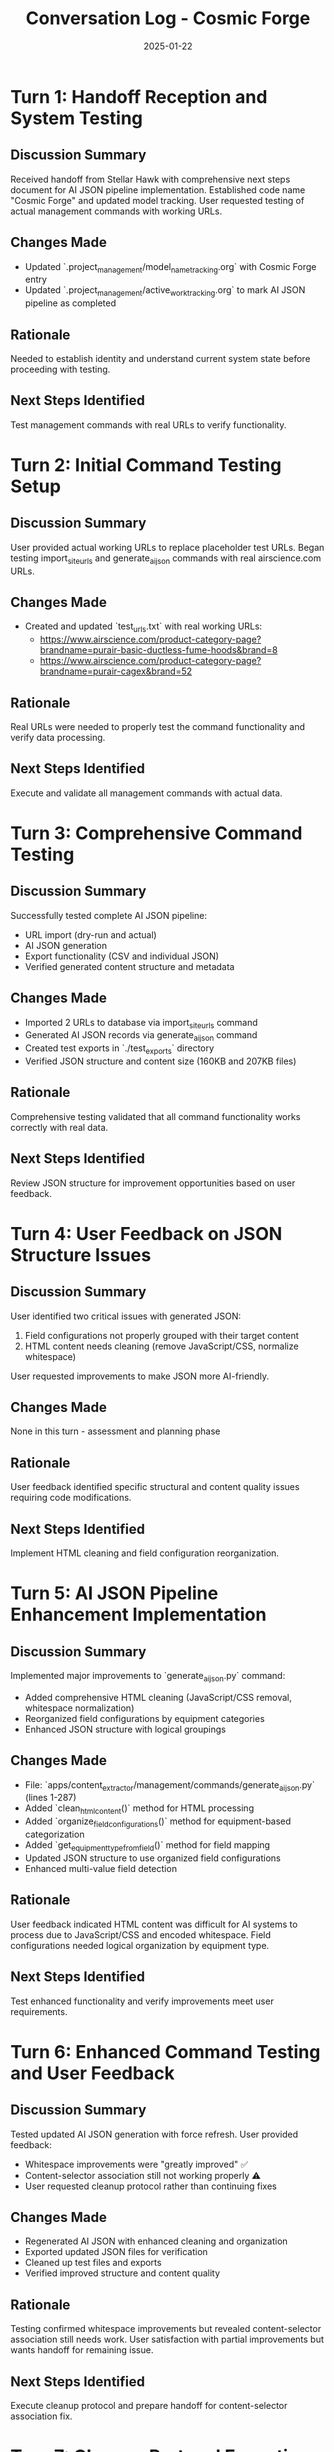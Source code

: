 #+TITLE: Conversation Log - Cosmic Forge
#+DATE: 2025-01-22
#+MODEL: Cosmic Forge
#+SESSION_START: 14:30:00
#+FILETAGS: :conversation:log:cosmic-forge:

* Turn 1: Handoff Reception and System Testing
  :PROPERTIES:
  :TIMESTAMP: 14:30:00
  :END:

** Discussion Summary
Received handoff from Stellar Hawk with comprehensive next steps document for AI JSON pipeline implementation. Established code name "Cosmic Forge" and updated model tracking. User requested testing of actual management commands with working URLs.

** Changes Made
- Updated `.project_management/model_name_tracking.org` with Cosmic Forge entry
- Updated `.project_management/active_work_tracking.org` to mark AI JSON pipeline as completed

** Rationale
Needed to establish identity and understand current system state before proceeding with testing.

** Next Steps Identified
Test management commands with real URLs to verify functionality.

* Turn 2: Initial Command Testing Setup
  :PROPERTIES:
  :TIMESTAMP: 14:45:00
  :END:

** Discussion Summary
User provided actual working URLs to replace placeholder test URLs. Began testing import_site_urls and generate_ai_json commands with real airscience.com URLs.

** Changes Made
- Created and updated `test_urls.txt` with real working URLs:
  - https://www.airscience.com/product-category-page?brandname=purair-basic-ductless-fume-hoods&brand=8
  - https://www.airscience.com/product-category-page?brandname=purair-cagex&brand=52

** Rationale
Real URLs were needed to properly test the command functionality and verify data processing.

** Next Steps Identified
Execute and validate all management commands with actual data.

* Turn 3: Comprehensive Command Testing
  :PROPERTIES:
  :TIMESTAMP: 15:00:00
  :END:

** Discussion Summary
Successfully tested complete AI JSON pipeline:
- URL import (dry-run and actual)
- AI JSON generation 
- Export functionality (CSV and individual JSON)
- Verified generated content structure and metadata

** Changes Made
- Imported 2 URLs to database via import_site_urls command
- Generated AI JSON records via generate_ai_json command
- Created test exports in `./test_exports` directory
- Verified JSON structure and content size (160KB and 207KB files)

** Rationale
Comprehensive testing validated that all command functionality works correctly with real data.

** Next Steps Identified
Review JSON structure for improvement opportunities based on user feedback.

* Turn 4: User Feedback on JSON Structure Issues
  :PROPERTIES:
  :TIMESTAMP: 15:15:00
  :END:

** Discussion Summary
User identified two critical issues with generated JSON:
1. Field configurations not properly grouped with their target content
2. HTML content needs cleaning (remove JavaScript/CSS, normalize whitespace)

User requested improvements to make JSON more AI-friendly.

** Changes Made
None in this turn - assessment and planning phase

** Rationale
User feedback identified specific structural and content quality issues requiring code modifications.

** Next Steps Identified
Implement HTML cleaning and field configuration reorganization.

* Turn 5: AI JSON Pipeline Enhancement Implementation
  :PROPERTIES:
  :TIMESTAMP: 15:30:00
  :END:

** Discussion Summary
Implemented major improvements to `generate_ai_json.py` command:
- Added comprehensive HTML cleaning (JavaScript/CSS removal, whitespace normalization)
- Reorganized field configurations by equipment categories
- Enhanced JSON structure with logical groupings

** Changes Made
- File: `apps/content_extractor/management/commands/generate_ai_json.py` (lines 1-287)
- Added `clean_html_content()` method for HTML processing
- Added `organize_field_configurations()` method for equipment-based categorization
- Added `get_equipment_type_from_field()` method for field mapping
- Updated JSON structure to use organized field configurations
- Enhanced multi-value field detection

** Rationale
User feedback indicated HTML content was difficult for AI systems to process due to JavaScript/CSS and encoded whitespace. Field configurations needed logical organization by equipment type.

** Next Steps Identified
Test enhanced functionality and verify improvements meet user requirements.

* Turn 6: Enhanced Command Testing and User Feedback
  :PROPERTIES:
  :TIMESTAMP: 15:45:00
  :END:

** Discussion Summary
Tested updated AI JSON generation with force refresh. User provided feedback:
- Whitespace improvements were "greatly improved" ✅
- Content-selector association still not working properly ⚠️
- User requested cleanup protocol rather than continuing fixes

** Changes Made
- Regenerated AI JSON with enhanced cleaning and organization
- Exported updated JSON files for verification
- Cleaned up test files and exports
- Verified improved structure and content quality

** Rationale
Testing confirmed whitespace improvements but revealed content-selector association still needs work. User satisfaction with partial improvements but wants handoff for remaining issue.

** Next Steps Identified
Execute cleanup protocol and prepare handoff for content-selector association fix.

* Turn 7: Cleanup Protocol Execution
  :PROPERTIES:
  :TIMESTAMP: 16:00:00
  :END:

** Discussion Summary
User requested cleanup protocol execution due to remaining content-selector association issue. Successfully implemented whitespace cleaning and equipment categorization but content mapping still needs refinement.

** Changes Made
- Created `.project_management/cleanup_reports/cosmic-forge_cleanup.org` - comprehensive cleanup report
- Created `.project_management/next_steps/cosmic-forge_next_steps.org` - detailed next steps for content-selector association
- Archived temporary files to `.old_temporary_files/cosmic-forge/`
- Updated conversation log with complete session documentation

** Rationale
User identified that while improvements were successful, the core content-selector association issue requires dedicated focus. Cleanup protocol provides thorough documentation for seamless handoff.

** Next Steps Identified
Prepare handoff message and execute git automation for next model to address content-selector association.

* Summary of Major Accomplishments
- Enhanced AI JSON pipeline with HTML cleaning and equipment categorization
- Successfully tested all management commands with real data
- Implemented comprehensive whitespace normalization
- Created logical field configuration organization
- Maintained backward compatibility and command functionality
- Documented critical remaining issue for next model

* Critical Handoff Information
- Primary issue: Content-selector association needs implementation
- Working features: HTML cleaning, equipment categorization, command functionality
- Test resources: Real URLs and site configurations available
- Technical foundation: Ready for content extraction preview implementation

* Git Commit Information
- Branch: ai-work  
- Commit Hash: 9482041
- Commit Message: "AI Session Work - 2025-06-09 15:25:18"
- Files Committed: 10 relevant files (cleanup reports, conversation logs, management commands, models, migrations)
- Successfully pushed to remote origin/ai-work 